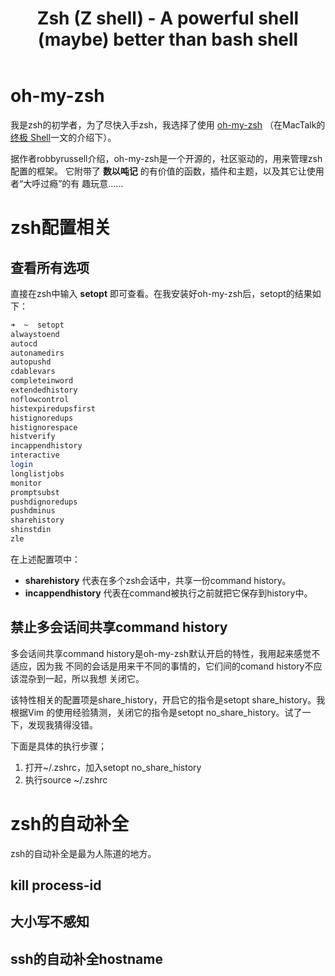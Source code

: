 #+TITLE: Zsh (Z shell) - A powerful shell (maybe) better than bash shell
#+OPTIONS: ^:{}

* oh-my-zsh
我是zsh的初学者，为了尽快入手zsh，我选择了使用 [[https://github.com/robbyrussell/oh-my-zsh][oh-my-zsh]] （在MacTalk的 [[http://macshuo.com/?p=676][终极
Shell]]一文的介绍下）。

据作者robbyrussell介绍，oh-my-zsh是一个开源的，社区驱动的，用来管理zsh配置的框架。
它附带了 *数以吨记* 的有价值的函数，插件和主题，以及其它让使用者“大呼过瘾”的有
趣玩意……

* zsh配置相关
** 查看所有选项
直接在zsh中输入 *setopt* 即可查看。在我安装好oh-my-zsh后，setopt的结果如下：

#+BEGIN_SRC sh
➜  ~  setopt             
alwaystoend
autocd
autonamedirs
autopushd
cdablevars
completeinword
extendedhistory
noflowcontrol
histexpiredupsfirst
histignoredups
histignorespace
histverify
incappendhistory
interactive
login
longlistjobs
monitor
promptsubst
pushdignoredups
pushdminus
sharehistory
shinstdin
zle
#+END_SRC

在上述配置项中： 
- *sharehistory* 代表在多个zsh会话中，共享一份command history。
- *incappendhistory* 代表在command被执行之前就把它保存到history中。

** 禁止多会话间共享command history
多会话间共享command history是oh-my-zsh默认开启的特性，我用起来感觉不适应，因为我
不同的会话是用来干不同的事情的，它们间的comand history不应该混杂到一起，所以我想
关闭它。

该特性相关的配置项是share_history，开启它的指令是setopt share_history。我根据Vim
的使用经验猜测，关闭它的指令是setopt no_share_history。试了一下，发现我猜得没错。

下面是具体的执行步骤；
1. 打开~/.zshrc，加入setopt no_share_history
2. 执行source ~/.zshrc
* zsh的自动补全
zsh的自动补全是最为人陈道的地方。
** kill process-id
** 大小写不感知
** ssh的自动补全hostname
